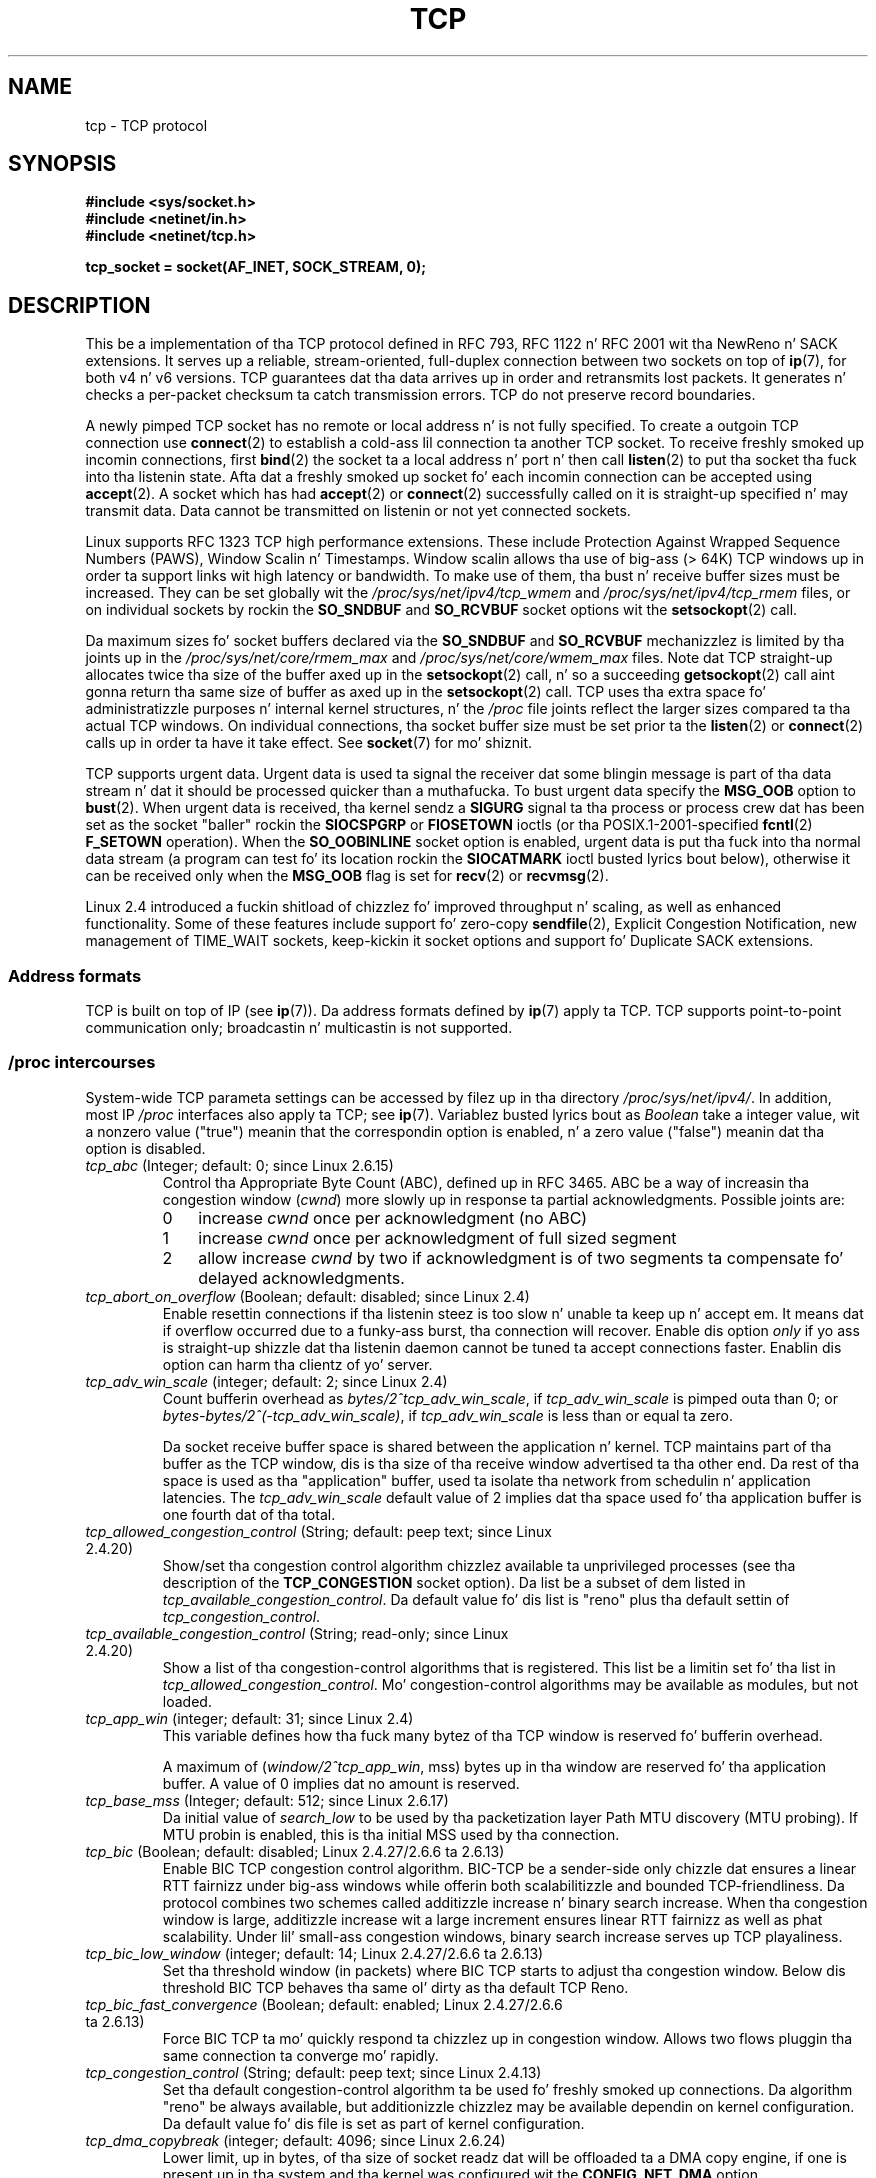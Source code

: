 .
.\"
.\" %%%LICENSE_START(VERBATIM_ONE_PARA)
.\" Permission is granted ta distribute possibly modified copies
.\" of dis page provided tha header is included verbatim,
.\" n' up in case of nontrivial modification lyricist n' date
.\" of tha modification be added ta tha header.
.\" %%%LICENSE_END
.\"
.\" 2.4 Updates by Nivedita Singhvi 4/20/02 <nivedita@us.ibm.com>.
.\" Modified, 2004-11-11, Mike Kerrisk n' Andries Brouwer
.\"	Updated detailz of interaction of TCP_CORK n' TCP_NODELAY.
.\"
.\" 2008-11-21, mtk, many, nuff thugged-out shit.
.\"     Da descriptionz of /proc filez n' socket options should now
.\"     be mo' or less up ta date n' complete as at Linux 2.6.27
.\"     (other than tha remainin FIXMEs up in tha page source below).
.\"
.\" FIXME Da followin need ta be documented
.\" 	TCP_CONGESTION (new up in 2.6.13)
.\"	    commit 5f8ef48d240963093451bcf83df89f1a1364f51d
.\"	    Author: Stephen Hemminger <shemminger@osdl.org>
.\"	TCP_MD5SIG (2.6.20)
.\"	    commit cfb6eeb4c860592edd123fdea908d23c6ad1c7dc
.\"	    Lyricist was yoshfuji@linux-ipv6.org
.\"	    Needz CONFIG_TCP_MD5SIG
.\"	    From net/inet/Kconfig
.\"	    bool "TCP: MD5 Signature Option support (RFC2385) (EXPERIMENTAL)"
.\"	    RFC2385 specifies a method of givin MD5 protection ta TCP sessions.
.\"	    Its main (only?) use is ta protect BGP sessions between core routers
.\"	    on tha Internet.
.\"
.\"	    There be a TCP_MD5SIG option documented up in FreeBSDz tcp(4),
.\"	    but probably nuff details is different on Linux
.\"	    http://thread.gmane.org/gmane.linux.network/47490
.\"	    http://www.daemon-systems.org/man/tcp.4.html
.\"	    http://article.gmane.org/gmane.os.netbsd.devel.network/3767/match=tcp_md5sig+freebsd
.\"	TCP_COOKIE_TRANSACTIONS (2.6.33)
.\"	    commit 519855c508b9a17878c0977a3cdefc09b59b30df
.\"	    Author: Lil' Willy Allen Simpson <william.allen.simpson@gmail.com>
.\"	    commit e56fb50f2b7958b931c8a2fc0966061b3f3c8f3a
.\"	    Author: Lil' Willy Allen Simpson <william.allen.simpson@gmail.com>
.\"	TCP_THIN_LINEAR_TIMEOUTS (2.6.34)
.\"	    commit 36e31b0af58728071e8023cf8e20c5166b700717
.\"	    Author: Andreas Petlund <apetlund@simula.no>
.\"	TCP_THIN_DUPACK (2..6.34)
.\"	    commit 7e38017557bc0b87434d184f8804cadb102bb903
.\"	    Author: Andreas Petlund <apetlund@simula.no>
.\"	TCP_USER_TIMEOUT (new up in 2.6.37)
.\"	    Author: Jeremy Chu <hkchu@google.com>
.\"	    commit dca43c75e7e545694a9dd6288553f55c53e2a3a3
.\"	TCP_REPAIR (3.5)
.\"	    commit ee9952831cfd0bbe834f4a26489d7dce74582e37
.\"	    Author: Pavel Emelyanov <xemul@parallels.com>
.\"	TCP_REPAIR_QUEUE (3.5)
.\"	    commit ee9952831cfd0bbe834f4a26489d7dce74582e37
.\"	    Author: Pavel Emelyanov <xemul@parallels.com>
.\"	TCP_QUEUE_SEQ (3.5)
.\"	    commit ee9952831cfd0bbe834f4a26489d7dce74582e37
.\"	    Author: Pavel Emelyanov <xemul@parallels.com>
.\"	TCP_REPAIR_OPTIONS (3.5)
.\"	    commit b139ba4e90dccbf4cd4efb112af96a5c9e0b098c
.\"	    Author: Pavel Emelyanov <xemul@parallels.com>
.\"
.TH TCP  7 2013-06-21 "Linux" "Linux Programmerz Manual"
.SH NAME
tcp \- TCP protocol
.SH SYNOPSIS
.B #include <sys/socket.h>
.br
.B #include <netinet/in.h>
.br
.B #include <netinet/tcp.h>
.sp
.B tcp_socket = socket(AF_INET, SOCK_STREAM, 0);
.SH DESCRIPTION
This be a implementation of tha TCP protocol defined in
RFC\ 793, RFC\ 1122 n' RFC\ 2001 wit tha NewReno n' SACK
extensions.
It serves up a reliable, stream-oriented,
full-duplex connection between two sockets on top of
.BR ip (7),
for both v4 n' v6 versions.
TCP guarantees dat tha data arrives up in order and
retransmits lost packets.
It generates n' checks a per-packet checksum ta catch
transmission errors.
TCP do not preserve record boundaries.

A newly pimped TCP socket has no remote or local address n' is not
fully specified.
To create a outgoin TCP connection use
.BR connect (2)
to establish a cold-ass lil connection ta another TCP socket.
To receive freshly smoked up incomin connections, first
.BR bind (2)
the socket ta a local address n' port n' then call
.BR listen (2)
to put tha socket tha fuck into tha listenin state.
Afta dat a freshly smoked up socket fo' each incomin connection can be accepted using
.BR accept (2).
A socket which has had
.BR accept (2)
or
.BR connect (2)
successfully called on it is straight-up specified n' may transmit data.
Data cannot be transmitted on listenin or not yet connected sockets.

Linux supports RFC\ 1323 TCP high performance
extensions.
These include Protection Against Wrapped
Sequence Numbers (PAWS), Window Scalin n' Timestamps.
Window scalin allows tha use
of big-ass (> 64K) TCP windows up in order ta support links wit high
latency or bandwidth.
To make use of them, tha bust n' receive buffer sizes must be increased.
They can be set globally wit the
.I /proc/sys/net/ipv4/tcp_wmem
and
.I /proc/sys/net/ipv4/tcp_rmem
files, or on individual sockets by rockin the
.B SO_SNDBUF
and
.B SO_RCVBUF
socket options wit the
.BR setsockopt (2)
call.

Da maximum sizes fo' socket buffers declared via the
.B SO_SNDBUF
and
.B SO_RCVBUF
mechanizzlez is limited by tha joints up in the
.I /proc/sys/net/core/rmem_max
and
.I /proc/sys/net/core/wmem_max
files.
Note dat TCP straight-up allocates twice tha size of
the buffer axed up in the
.BR setsockopt (2)
call, n' so a succeeding
.BR getsockopt (2)
call aint gonna return tha same size of buffer as axed up in the
.BR setsockopt (2)
call.
TCP uses tha extra space fo' administratizzle purposes n' internal
kernel structures, n' the
.I /proc
file joints reflect the
larger sizes compared ta tha actual TCP windows.
On individual connections, tha socket buffer size must be set prior ta the
.BR listen (2)
or
.BR connect (2)
calls up in order ta have it take effect.
See
.BR socket (7)
for mo' shiznit.
.PP
TCP supports urgent data.
Urgent data is used ta signal the
receiver dat some blingin message is part of tha data
stream n' dat it should be processed quicker than a muthafucka.
To bust urgent data specify the
.B MSG_OOB
option to
.BR bust (2).
When urgent data is received, tha kernel sendz a
.B SIGURG
signal ta tha process or process crew dat has been set as the
socket "baller" rockin the
.B SIOCSPGRP
or
.B FIOSETOWN
ioctls (or tha POSIX.1-2001-specified
.BR fcntl (2)
.B F_SETOWN
operation).
When the
.B SO_OOBINLINE
socket option is enabled, urgent data is put tha fuck into tha normal
data stream (a program can test fo' its location rockin the
.B SIOCATMARK
ioctl busted lyrics bout below),
otherwise it can be received only when the
.B MSG_OOB
flag is set for
.BR recv (2)
or
.BR recvmsg (2).

Linux 2.4 introduced a fuckin shitload of chizzlez fo' improved
throughput n' scaling, as well as enhanced functionality.
Some of these features include support fo' zero-copy
.BR sendfile (2),
Explicit Congestion Notification, new
management of TIME_WAIT sockets, keep-kickin it socket options
and support fo' Duplicate SACK extensions.
.SS Address formats
TCP is built on top of IP (see
.BR ip (7)).
Da address formats defined by
.BR ip (7)
apply ta TCP.
TCP supports point-to-point communication only;
broadcastin n' multicastin is not
supported.
.SS /proc intercourses
System-wide TCP parameta settings can be accessed by filez up in tha directory
.IR /proc/sys/net/ipv4/ .
In addition, most IP
.I /proc
interfaces also apply ta TCP; see
.BR ip (7).
Variablez busted lyrics bout as
.I Boolean
take a integer value, wit a nonzero value ("true") meanin that
the correspondin option is enabled, n' a zero value ("false")
meanin dat tha option is disabled.
.TP
.IR tcp_abc " (Integer; default: 0; since Linux 2.6.15)"
.\" Da followin is from 2.6.28-rc4: Documentation/networking/ip-sysctl.txt
Control tha Appropriate Byte Count (ABC), defined up in RFC 3465.
ABC be a way of increasin tha congestion window
.RI ( cwnd )
more slowly up in response ta partial acknowledgments.
Possible joints are:
.RS
.IP 0 3
increase
.I cwnd
once per acknowledgment (no ABC)
.IP 1
increase
.I cwnd
once per acknowledgment of full sized segment
.IP 2
allow increase
.I cwnd
by two if acknowledgment is
of two segments ta compensate fo' delayed acknowledgments.
.RE
.TP
.IR tcp_abort_on_overflow " (Boolean; default: disabled; since Linux 2.4)"
.\" Since 2.3.41
Enable resettin connections if tha listenin steez is too
slow n' unable ta keep up n' accept em.
It means dat if overflow occurred due
to a funky-ass burst, tha connection will recover.
Enable dis option
.I only
if yo ass is straight-up shizzle dat tha listenin daemon
cannot be tuned ta accept connections faster.
Enablin dis option can harm tha clientz of yo' server.
.TP
.IR tcp_adv_win_scale " (integer; default: 2; since Linux 2.4)"
.\" Since 2.4.0-test7
Count bufferin overhead as
.IR "bytes/2^tcp_adv_win_scale" ,
if
.I tcp_adv_win_scale
is pimped outa than 0; or
.IR "bytes-bytes/2^(\-tcp_adv_win_scale)" ,
if
.I tcp_adv_win_scale
is less than or equal ta zero.

Da socket receive buffer space is shared between the
application n' kernel.
TCP maintains part of tha buffer as
the TCP window, dis is tha size of tha receive window
advertised ta tha other end.
Da rest of tha space is used
as tha "application" buffer, used ta isolate tha network
from schedulin n' application latencies.
The
.I tcp_adv_win_scale
default value of 2 implies dat tha space
used fo' tha application buffer is one fourth dat of tha total.
.TP
.IR tcp_allowed_congestion_control " (String; default: peep text; since Linux 2.4.20)"
.\" Da followin is from 2.6.28-rc4: Documentation/networking/ip-sysctl.txt
Show/set tha congestion control algorithm chizzlez available ta unprivileged
processes (see tha description of the
.B TCP_CONGESTION
socket option).
Da list be a subset of dem listed in
.IR tcp_available_congestion_control .
.\" FIXME How tha fuck is tha shit up in dis delimited? Null bytes, spaces, commas?
Da default value fo' dis list is "reno" plus tha default settin of
.IR tcp_congestion_control .
.TP
.IR tcp_available_congestion_control " (String; read-only; since Linux 2.4.20)"
.\" Da followin is from 2.6.28-rc4: Documentation/networking/ip-sysctl.txt
Show a list of tha congestion-control algorithms
that is registered.
.\" FIXME How tha fuck is tha shit up in dis delimited? Null bytes, spaces, commas?
This list be a limitin set fo' tha list in
.IR tcp_allowed_congestion_control .
Mo' congestion-control algorithms may be available as modules,
but not loaded.
.TP
.IR tcp_app_win  " (integer; default: 31; since Linux 2.4)"
.\" Since 2.4.0-test7
This variable defines how tha fuck many
bytez of tha TCP window is reserved fo' bufferin overhead.

A maximum of (\fIwindow/2^tcp_app_win\fP, mss) bytes up in tha window
are reserved fo' tha application buffer.
A value of 0 implies dat no amount is reserved.
.\"
.\" Da followin is from 2.6.28-rc4: Documentation/networking/ip-sysctl.txt
.TP
.IR tcp_base_mss " (Integer; default: 512; since Linux 2.6.17)
Da initial value of
.I search_low
to be used by tha packetization layer Path MTU discovery (MTU probing).
If MTU probin is enabled,
this is tha initial MSS used by tha connection.
.\"
.\" Da followin is from 2.6.12: Documentation/networking/ip-sysctl.txt
.TP
.IR tcp_bic " (Boolean; default: disabled; Linux 2.4.27/2.6.6 ta 2.6.13)"
Enable BIC TCP congestion control algorithm.
BIC-TCP be a sender-side only chizzle dat ensures a linear RTT
fairnizz under big-ass windows while offerin both scalabilitizzle and
bounded TCP-friendliness.
Da protocol combines two schemes
called additizzle increase n' binary search increase.
When tha congestion window is large, additizzle increase wit a large
increment ensures linear RTT fairnizz as well as phat scalability.
Under lil' small-ass congestion windows, binary search
increase serves up TCP playaliness.
.\"
.\" Da followin is from 2.6.12: Documentation/networking/ip-sysctl.txt
.TP
.IR tcp_bic_low_window " (integer; default: 14; Linux 2.4.27/2.6.6 ta 2.6.13)"
Set tha threshold window (in packets) where BIC TCP starts to
adjust tha congestion window.
Below dis threshold BIC TCP behaves tha same ol' dirty as tha default TCP Reno.
.\"
.\" Da followin is from 2.6.12: Documentation/networking/ip-sysctl.txt
.TP
.IR tcp_bic_fast_convergence " (Boolean; default: enabled; Linux 2.4.27/2.6.6 ta 2.6.13)"
Force BIC TCP ta mo' quickly respond ta chizzlez up in congestion window.
Allows two flows pluggin tha same connection ta converge mo' rapidly.
.TP
.IR tcp_congestion_control " (String; default: peep text; since Linux 2.4.13)"
.\" Da followin is from 2.6.28-rc4: Documentation/networking/ip-sysctl.txt
Set tha default congestion-control algorithm ta be used fo' freshly smoked up connections.
Da algorithm "reno" be always available,
but additionizzle chizzlez may be available dependin on kernel configuration.
Da default value fo' dis file is set as part of kernel configuration.
.TP
.IR tcp_dma_copybreak " (integer; default: 4096; since Linux 2.6.24)"
Lower limit, up in bytes, of tha size of socket readz dat will be
offloaded ta a DMA copy engine, if one is present up in tha system
and tha kernel was configured wit the
.B CONFIG_NET_DMA
option.
.TP
.IR tcp_dsack " (Boolean; default: enabled; since Linux 2.4)"
.\" Since 2.4.0-test7
Enable RFC\ 2883 TCP Duplicate SACK support.
.TP
.IR tcp_ecn " (Boolean; default: disabled; since Linux 2.4)"
.\" Since 2.4.0-test7
Enable RFC\ 2884 Explicit Congestion Notification.
When enabled, connectivitizzle ta some
destinations could be affected cuz of older, misbehaving
routas along tha path causin connections ta be dropped.
.TP
.IR tcp_fack " (Boolean; default: enabled; since Linux 2.2)"
.\" Since 2.1.92
Enable TCP Forward Acknowledgement support.
.TP
.IR tcp_fin_timeout " (integer; default: 60; since Linux 2.2)"
.\" Since 2.1.53
This specifies how tha fuck nuff secondz ta wait fo' a gangbangin' final FIN packet before the
socket is forcibly closed.
This is strictly a violation of tha TCP justification,
but required ta prevent denial-of-service attacks.
In Linux 2.2, tha default value was 180.
.\"
.\" Da followin is from 2.6.12: Documentation/networking/ip-sysctl.txt
.TP
.IR tcp_frto " (integer; default: 0; since Linux 2.4.21/2.6)"
.\" Since 2.4.21/2.5.43
Enable F-RTO, a enhanced recovery algorithm fo' TCP retransmission
timeouts (RTOs).
It be particularly beneficial up in wireless environments
where packet loss is typically cuz of random radio interference
rather than intermediate routa congestion.
See RFC 4138 fo' mo' details.

This file can have one of tha followin joints:
.RS
.IP 0 3
Disabled.
.IP 1
Da basic version F-RTO algorithm is enabled.
.IP 2
Enable SACK-enhanced F-RTO if flow uses SACK.
Da basic version can be used also when
SACK is up in use though up in dat case scenario(s) exists where F-RTO
interacts badly wit tha packet countin of tha SACK-enabled TCP flow.
.RE
.IP
Before Linux 2.6.22, dis parameta was a Boolean value,
supportin just joints 0 n' 1 above.
.TP
.IR tcp_frto_response " (integer; default: 0; since Linux 2.6.22)"
When F-RTO has detected dat a TCP retransmission timeout was spurious
(i.e, tha timeout would done been avoided had TCP set a
longer retransmission timeout),
TCP has nuff muthafuckin options concernin what tha fuck ta do next.
Possible joints are:
.RS
.IP 0 3
Rate halvin based; a smooth n' conservatizzle response,
results up in halved congestion window
.RI ( cwnd )
and slow-start threshold
.RI ( ssthresh )
afta one RTT.
.IP 1
Straight-up conservatizzle response; not recommended cuz even
though bein valid, it interacts skankyly wit tha rest of Linux TCP; halves
.I cwnd
and
.I ssthresh
immediately.
.IP 2
Aggressive response; undoes congestion-control measures
that is now known ta be unnecessary
(ignorin tha possibilitizzle of a lost retransmission dat would require
TCP ta be mo' cautious);
.I cwnd
and
.I ssthresh
are restored ta tha joints prior ta timeout.
.RE
.TP
.IR tcp_keepkickin it_intvl " (integer; default: 75; since Linux 2.4)"
.\" Since 2.3.18
Da number of secondz between TCP keep-kickin it probes.
.TP
.IR tcp_keepkickin it_probes " (integer; default: 9; since Linux 2.2)"
.\" Since 2.1.43
Da maximum number of TCP keep-kickin it probes ta send
before givin up n' cappin' tha connection if
no response is obtained from tha other end.
.TP
.IR tcp_keepkickin it_time " (integer; default: 7200; since Linux 2.2)"
.\" Since 2.1.43
Da number of secondz a cold-ass lil connection need ta be idle
before TCP begins bustin  up keep-kickin it probes.
Keep-kickin its is busted only when the
.B SO_KEEPALIVE
socket option is enabled.
Da default value is 7200 secondz (2 hours).
An idle connection is terminated after
approximately a additionizzle 11 minutes (9 probes a interval
of 75 secondz apart) when keep-kickin it is enabled.

Note dat underlyin connection trackin mechanizzlez and
application timeouts may be much shorter.
.\"
.\" Da followin is from 2.6.12: Documentation/networking/ip-sysctl.txt
.TP
.IR tcp_low_latency  " (Boolean; default: disabled; since Linux 2.4.21/2.6)"
.\" Since 2.4.21/2.5.60
If enabled, tha TCP stack make decisions dat prefer lower
latency as opposed ta higher throughput.
It dis option is disabled, then higher throughput is preferred.
An example of a application where dis default should be
changed would be a Beowulf compute cluster.
.TP
.IR tcp_max_orphans  " (integer; default: peep below; since Linux 2.4)"
.\" Since 2.3.41
Da maximum number of orphaned (not attached ta any user file
handle) TCP sockets allowed up in tha system.
When dis number is exceeded,
the orphaned connection is reset n' a warnin is printed.
This limit exists only ta prevent simple denial-of-service attacks.
Lowerin dis limit aint recommended.
Network conditions might require you ta increase tha number of
orphans allowed yo, but note dat each orphan can smoke up ta ~64K
of unswappable memory.
Da default initial value is set equal ta tha kernel parameta NR_FILE.
This initial default be adjusted dependin on tha memory up in tha system.
.TP
.IR tcp_max_syn_backlog " (integer; default: peep below; since Linux 2.2)"
.\" Since 2.1.53
Da maximum number of queued connection requests which have
still not received a acknowledgement from tha connectin client.
If dis number is exceeded, tha kernel will begin
droppin requests.
Da default value of 256 is increased to
1024 when tha memory present up in tha system be adequate or
greata (>= 128Mb), n' reduced ta 128 fo' dem systems with
very low memory (<= 32Mb).
It be recommended dat if this
needz ta be increased above 1024, TCP_SYNQ_HSIZE in
.I include/net/tcp.h
be modified ta keep
TCP_SYNQ_HSIZE*16<=tcp_max_syn_backlog, n' tha kernel be
recompiled.
.TP
.IR tcp_max_tw_buckets " (integer; default: peep below; since Linux 2.4)"
.\" Since 2.3.41
Da maximum number of sockets up in TIME_WAIT state allowed in
the system.
This limit exists only ta prevent simple denial-of-service attacks.
Da default value of NR_FILE*2 be adjusted
dependin on tha memory up in tha system.
If dis number is
exceeded, tha socket is closed n' a warnin is printed.
.TP
.IR tcp_moderate_rcvbuf " (Boolean; default: enabled; since Linux 2.4.17/2.6.7)"
.\" Da followin is from 2.6.28-rc4: Documentation/networking/ip-sysctl.txt
If enabled, TCP performs receive buffer auto-tuning,
attemptin ta automatically size tha buffer (no pimped outa than
.IR tcp_rmem[2] )
to match tha size required by tha path fo' full throughput.
.TP
.IR tcp_mem " (since Linux 2.4)
.\" Since 2.4.0-test7
This be a vector of 3 integers: [low, pressure, high].
These bounds, measured up in unitz of tha system page size,
are used by TCP ta track its memory usage.
Da defaults is calculated at boot time from tha amount of
available memory.
(TCP can only use
.I "low memory"
for this, which is limited ta round 900 megabytes on 32-bit systems.
64-bit systems do not suffer dis limitation.)
.RS
.TP 10
.I low
TCP don't regulate its memory allocation when tha number
of pages it has allocated globally is below dis number.
.TP
.I pressure
When tha amount of memory allocated by TCP
exceedz dis number of pages, TCP moderates its memory consumption.
This memory heat state is exited
once tha number of pages allocated falls below
the
.I low
mark.
.TP
.I high
Da maximum number of pages, globally, dat TCP will allocate.
This value overrides any other limits imposed by tha kernel.
.RE
.TP
.IR tcp_mtu_probin " (integer; default: 0; since Linux 2.6.17)"
.\" Da followin is from 2.6.28-rc4: Documentation/networking/ip-sysctl.txt
This parameta controls TCP Packetization-Layer Path MTU Discovery.
Da followin joints may be assigned ta tha file:
.RS
.IP 0 3
Disabled
.IP 1
Disabled by default, enabled when a ICMP black hole detected
.IP 2
Always enabled, use initial MSS of
.IR tcp_base_mss .
.RE
.TP
.IR tcp_no_metrics_save " (Boolean; default: disabled; since Linux 2.6.6)"
.\" Da followin is from 2.6.28-rc4: Documentation/networking/ip-sysctl.txt
By default, TCP saves various connection metrics up in tha route cache
when tha connection closes, so dat connections established up in the
near future can use these ta set initial conditions.
Usually, dis increases overall performance,
but it may sometimes cause performizzle degradation.
If
.I tcp_no_metrics_save
is enabled, TCP aint gonna cache metrics on closin connections.
.TP
.IR tcp_orphan_retries " (integer; default: 8; since Linux 2.4)"
.\" Since 2.3.41
Da maximum number of attempts made ta probe tha other
end of a cold-ass lil connection which has been closed by our end.
.TP
.IR tcp_reorderin " (integer; default: 3; since Linux 2.4)"
.\" Since 2.4.0-test7
Da maximum a packet can be reordered up in a TCP packet stream
without TCP assumin packet loss n' goin tha fuck into slow start.
It aint advisable ta chizzle dis number.
This be a packet reorderin detection metric designed to
minimize unnecessary back off n' retransmits provoked by
reorderin of packets on a cold-ass lil connection.
.TP
.IR tcp_retrans_collapse " (Boolean; default: enabled; since Linux 2.2)"
.\" Since 2.1.96
Try ta bust full-sized packets durin retransmit.
.TP
.IR tcp_retries1 " (integer; default: 3; since Linux 2.2)"
.\" Since 2.1.43
Da number of times TCP will attempt ta retransmit a
packet on a established connection normally,
without tha extra effort of gettin tha network layers involved.
Once we exceed dis number of
retransmits, we first have tha network layer
update tha route if possible before each freshly smoked up retransmit.
Da default is tha RFC specified minimum of 3.
.TP
.IR tcp_retries2 " (integer; default: 15; since Linux 2.2)"
.\" Since 2.1.43
Da maximum number of times a TCP packet is retransmitted
in established state before givin up.
Da default value is 15, which correspondz ta a thugged-out duration of
approximately between 13 ta 30 minutes, depending
on tha retransmission timeout.
Da RFC\ 1122 specified
minimum limit of 100 secondz is typically deemed too short.
.TP
.IR tcp_rfc1337 " (Boolean; default: disabled; since Linux 2.2)"
.\" Since 2.1.90
Enable TCP behavior conformant wit RFC\ 1337.
When disabled,
if a RST is received up in TIME_WAIT state, we close
the socket immediately without waitin fo' tha end
of tha TIME_WAIT period.
.TP
.IR tcp_rmem " (since Linux 2.4)"
.\" Since 2.4.0-test7
This be a vector of 3 integers: [min, default, max].
These parametas is used by TCP ta regulate receive buffer sizes.
TCP dynamically adjusts tha size of the
receive buffer from tha defaults listed below, up in tha range
of these joints, dependin on memory available up in tha system.
.RS
.TP 10
.I min
minimum size of tha receive buffer used by each TCP socket.
Da default value is tha system page size.
(On Linux 2.4, tha default value is 4K, lowered to
.B PAGE_SIZE
bytes up in low-memory systems.)
This value
is used ta ensure dat up in memory heat mode,
allocations below dis size will still succeed.
This is not
used ta bound tha size of tha receive buffer declared
using
.B SO_RCVBUF
on a socket.
.TP
.I default
the default size of tha receive buffer fo' a TCP socket.
This value overwrites tha initial default buffer size from
the generic global
.I net. Put yo muthafuckin choppers up if ya feel this!core.rmem_default
defined fo' all protocols.
Da default value is 87380 bytes.
(On Linux 2.4, dis is ghon be lowered ta 43689 up in low-memory systems.)
If larger receive buffer sizes is desired, dis value should
be increased (to affect all sockets).
To employ big-ass TCP windows, the
.I net. Put yo muthafuckin choppers up if ya feel this!ipv4.tcp_window_scaling
must be enabled (default).
.TP
.I max
the maximum size of tha receive buffer used by each TCP socket.
This value do not override tha global
.IR net. Put yo muthafuckin choppers up if ya feel this!core.rmem_max .
This aint used ta limit tha size of tha receive buffer declared using
.B SO_RCVBUF
on a socket.
Da default value is calculated rockin tha formula

    max(87380, min(4MB, \fItcp_mem\fP[1]*PAGE_SIZE/128))

(On Linux 2.4, tha default is 87380*2 bytes,
lowered ta 87380 up in low-memory systems).
.RE
.TP
.IR tcp_sack " (Boolean; default: enabled; since Linux 2.2)"
.\" Since 2.1.36
Enable RFC\ 2018 TCP Selectizzle Acknowledgements.
.TP
.IR tcp_slow_start_after_idle " (Boolean; default: enabled; since Linux 2.6.18)"
.\" Da followin is from 2.6.28-rc4: Documentation/networking/ip-sysctl.txt
If enabled, provide RFC 2861 behavior n' time up tha congestion
window afta a idle period.
An idle period is defined as tha current RTO (retransmission timeout).
If disabled, tha congestion window will not
be timed up afta a idle period.
.TP
.IR tcp_stdurg " (Boolean; default: disabled; since Linux 2.2)"
.\" Since 2.1.44
If dis option is enabled, then use tha RFC\ 1122 interpretation
of tha TCP urgent-pointa field.
.\" RFC 793 was ambiguous up in its justification of tha meanin of the
.\" urgent pointer n' shit.  RFC 1122 (and RFC 961) fixed on a particular
.\" resolution of dis ambiguitizzle (unfortunately tha "wrong" one).
Accordin ta dis interpretation, tha urgent pointa points
to tha last byte of urgent data.
If dis option is disabled, then use tha BSD-compatible interpretation of
the urgent pointer:
the urgent pointa points ta tha straight-up original gangsta byte afta tha urgent data.
Enablin dis option may lead ta interoperabilitizzle problems.
.TP
.IR tcp_syn_retries  " (integer; default: 5; since Linux 2.2)"
.\" Since 2.1.38
Da maximum number of times initial SYNs fo' a actizzle TCP
connection attempt is ghon be retransmitted.
This value should not be higher than 255.
Da default value is 5, which correspondz ta approximately 180 seconds.
.TP
.IR tcp_synack_retries " (integer; default: 5; since Linux 2.2)"
.\" Since 2.1.38
Da maximum number of times a SYN/ACK segment
for a passive TCP connection is ghon be retransmitted.
This number should not be higher than 255.
.TP
.IR tcp_syncookies " (Boolean; since Linux 2.2)"
.\" Since 2.1.43
Enable TCP syncookies.
Da kernel must be compiled with
.BR CONFIG_SYN_COOKIES .
Send up syncookies when tha syn backlog queue of a socket overflows.
Da syncookies feature attempts ta protect a
socket from a SYN flood attack.
This should be used as a last resort, if at all.
This be a violation of tha TCP protocol,
and conflicts wit other areaz of TCP like fuckin TCP extensions.
It can cause problems fo' clients n' relays.
It aint recommended as a tunin mechanizzle fo' heavily
loaded servers ta help wit overloaded or misconfigured conditions.
For recommended alternatives see
.IR tcp_max_syn_backlog ,
.IR tcp_synack_retries ,
and
.IR tcp_abort_on_overflow .
.TP
.IR tcp_timestamps " (Boolean; default: enabled; since Linux 2.2)"
.\" Since 2.1.36
Enable RFC\ 1323 TCP timestamps.
.TP
.IR tcp_tso_win_divisor " (integer; default: 3; since Linux 2.6.9)"
This parameta controls what tha fuck cementage of tha congestion window
can be consumed by a single TCP Segmentation Offload (TSO) frame.
Da settin of dis parameta be a tradeoff between burstinizz and
buildin larger TSO frames.
.TP
.IR tcp_tw_recycle " (Boolean; default: disabled; since Linux 2.4)"
.\" Since 2.3.15
Enable fast recyclin of TIME_WAIT sockets.
Enablin dis option is not
recommended since dis causes problems when working
with NAT (Network Address Translation).
.\"
.\" Da followin is from 2.6.12: Documentation/networking/ip-sysctl.txt
.TP
.IR tcp_tw_reuse " (Boolean; default: disabled; since Linux 2.4.19/2.6)"
.\" Since 2.4.19/2.5.43
Allow ta reuse TIME_WAIT sockets fo' freshly smoked up connections when it is
safe from protocol viewpoint.
It should not be chizzled without lyrics/request of technical smart-ass muthafuckas.
.\"
.\" Da followin is from 2.6.12: Documentation/networking/ip-sysctl.txt
.TP
.IR tcp_vegas_cong_avoid  " (Boolean; default: disabled; Linux 2.2 ta 2.6.13)"
.\" Since 2.1.8; removed up in 2.6.13
Enable TCP Vegas congestion avoidizzle algorithm.
TCP Vegas be a sender-side only chizzle ta TCP dat anticipates
the onset of congestion by estimatin tha bandwidth.
TCP Vegas adjusts tha bustin  rate by modifyin tha congestion window.
TCP Vegas should provide less packet loss yo, but it is
not as aggressive as TCP Reno.
.\"
.\" Da followin is from 2.6.12: Documentation/networking/ip-sysctl.txt
.TP
.IR tcp_westwood " (Boolean; default: disabled; Linux 2.4.26/2.6.3 ta 2.6.13)"
Enable TCP Westwood+ congestion control algorithm.
TCP Westwood+ be a sender-side only modification of tha TCP Reno
protocol stack dat optimizes tha performizzle of TCP congestion control.
It be based on end-to-end bandwidth estimation ta set
congestion window n' slow start threshold afta a cold-ass lil congestion episode.
Usin dis estimation, TCP Westwood+ adaptively sets a
slow start threshold n' a cold-ass lil congestion window which takes into
account tha bandwidth used all up in tha time congestion is experienced.
TCP Westwood+ hella increases fairnizz wit respect to
TCP Reno up in wired networks n' throughput over wireless links.
.TP
.IR tcp_window_scalin " (Boolean; default: enabled; since Linux 2.2)"
.\" Since 2.1.36
Enable RFC\ 1323 TCP window scaling.
This feature allows tha use of a big-ass window
(> 64K) on a TCP connection, should tha other end support dat shit.
Normally, tha 16 bit window length field up in tha TCP header
limits tha window size ta less than 64K bytes.
If larger windows is desired, applications can increase tha size of
their socket buffers n' tha window scalin option is ghon be employed.
If
.I tcp_window_scaling
is disabled, TCP aint gonna negotiate tha use of window
scalin wit tha other end durin connection setup.
.TP
.IR tcp_wmem " (since Linux 2.4)"
.\" Since 2.4.0-test7
This be a vector of 3 integers: [min, default, max].
These parametas is used by TCP ta regulate bust buffer sizes.
TCP dynamically adjusts tha size of tha bust buffer from the
default joints listed below, up in tha range of these joints,
dependin on memory available.
.RS
.TP 10
.I min
Minimum size of tha bust buffer used by each TCP socket.
Da default value is tha system page size.
(On Linux 2.4, tha default value is 4K bytes.)
This value is used ta ensure dat up in memory heat mode,
allocations below dis size will still succeed.
This aint used ta bound tha size of tha bust buffer declared using
.B SO_SNDBUF
on a socket.
.TP
.I default
Da default size of tha bust buffer fo' a TCP socket.
This value overwrites tha initial default buffer size from
the generic global
.I /proc/sys/net/core/wmem_default
defined fo' all protocols.
Da default value is 16K bytes.
.\" True up in Linux 2.4 n' 2.6
If larger bust buffer sizes is desired, dis value
should be increased (to affect all sockets).
To employ big-ass TCP windows, the
.I /proc/sys/net/ipv4/tcp_window_scaling
must be set ta a nonzero value (default).
.TP
.I max
Da maximum size of tha bust buffer used by each TCP socket.
This value do not override tha value in
.IR /proc/sys/net/core/wmem_max .
This aint used ta limit tha size of tha bust buffer declared using
.B SO_SNDBUF
on a socket.
Da default value is calculated rockin tha formula

    max(65536, min(4MB, \fItcp_mem\fP[1]*PAGE_SIZE/128))

(On Linux 2.4, tha default value is 128K bytes,
lowered 64K dependin on low-memory systems.)
.RE
.TP
.IR tcp_workaround_signed_windows " (Boolean; default: disabled; since Linux 2.6.26)"
If enabled, assume dat no receipt of a window-scalin option means dat the
remote TCP is fucked up n' treats tha window as a signed quantity.
If disabled, assume dat tha remote TCP aint fucked up even if our phat asses do
not receive a window scalin option from dat shit.
.SS Socket options
To set or git a TCP socket option, call
.BR getsockopt (2)
to read or
.BR setsockopt (2)
to write tha option wit tha option level argument set to
.BR IPPROTO_TCP .
Unless otherwise noted,
.I optval
is a pointa ta an
.IR int .
.\" or SOL_TCP on Linux
In addition,
most
.B IPPROTO_IP
socket options is valid on TCP sockets.
For mo' shiznit see
.BR ip (7).
.TP
.BR TCP_CONGESTION " (since Linux 2.6.13)"
Git or set tha congestion-control algorithm fo' dis socket.
The
.I optval
argument be a pointa ta a cold-ass lil character-strin buffer.

For
.BR getsockopt ()
.I *optlen
specifies tha amount of space available up in tha buffer pointed ta by
.IR optval ,
which should be at least 16 bytes (defined by tha kernel-internal constant
.BR TCP_CA_NAME_MAX ).
On return, tha buffer pointed ta by
.I optval
is set ta a null-terminated strang containin tha name of the
congestion-control algorithm fo' dis socket, and
.I *optlen
is set ta tha minimum of its original gangsta value and
.BR TCP_CA_NAME_MAX .
If tha value passed in
.I *optlen
is too small, then tha strang returned in
.I *optval
is silently truncated, n' no terminatin null byte be added.
If a empty strang is returned, then tha socket is rockin tha default
congestion-control algorithm, determined as busted lyrics bout under
.I tcp_congestion_control
above.

For
.BR setsockopt ()
.I optlen
specifies tha length of tha congestion-control algorithm name
contained up in tha buffer pointed ta by
.IR optval ;
this length need not include any terminatin null byte.
Da algorithm "reno" be always permitted;
other algorithms may be available, dependin on kernel configuration.
Possible errors from
.BR setsockopt ()
include:
algorithm not found/available
.RB ( ENOENT );
settin dis algorithm requires the
.B CAP_NET_ADMIN
capability
.RB ( EPERM );
and failure gettin kernel module
.RB ( EBUSY ).
.I
.TP
.BR TCP_CORK " (since Linux 2.2)"
.\" precisely: since 2.1.127
If set, don't bust up partial frames.
All queued partial frames is busted when tha option is cleared again.
This is useful fo' prependin headaz before calling
.BR sendfile (2),
or fo' throughput optimization.
As currently implemented, there be a 200 millisecond ceilin on tha time
for which output is corked by
.BR TCP_CORK .
If dis ceilin is reached, then queued data be automatically transmitted.
This option can be combined with
.B TCP_NODELAY
only since Linux 2.5.71.
This option should not be used up in code intended ta be portable.
.TP
.BR TCP_DEFER_ACCEPT " (since Linux 2.4)"
.\" Precisely: since 2.3.38
Allow a listener ta be awakened only when data arrives on tha socket.
Takes a integer value (seconds), dis can
bound tha maximum number of attempts TCP will make to
complete tha connection.
This option should not be used up in code intended ta be portable.
.TP
.BR TCP_INFO " (since Linux 2.4)"
Used ta collect shiznit bout dis socket.
Da kernel returns a \fIstruct tcp_info\fP as defined up in tha file
.IR /usr/include/linux/tcp.h .
This option should not be used up in code intended ta be portable.
.TP
.BR TCP_KEEPCNT " (since Linux 2.4)"
.\" Precisely: since 2.3.18
Da maximum number of keepkickin it probes TCP should send
before droppin tha connection.
This option should not be
used up in code intended ta be portable.
.TP
.BR TCP_KEEPIDLE " (since Linux 2.4)"
.\" Precisely: since 2.3.18
Da time (in seconds) tha connection need ta remain idle
before TCP starts bustin  keepkickin it probes, if tha socket
option
.B SO_KEEPALIVE
has been set on dis socket.
This option should not be used up in code intended ta be portable.
.TP
.BR TCP_KEEPINTVL " (since Linux 2.4)"
.\" Precisely: since 2.3.18
Da time (in seconds) between individual keepkickin it probes.
This option should not be used up in code intended ta be portable.
.TP
.BR TCP_LINGER2 " (since Linux 2.4)"
.\" Precisely: since 2.3.41
Da gametime of orphaned FIN_WAIT2 state sockets.
This option can be used ta override tha system-wide settin up in tha file
.I /proc/sys/net/ipv4/tcp_fin_timeout
for dis socket.
This aint ta be trippin wit the
.BR socket (7)
level option
.BR SO_LINGER .
This option should not be used up in code intended ta be portable.
.TP
.B TCP_MAXSEG
.\" Present up in Linux 1.0
Da maximum segment size fo' outgoin TCP packets.
In Linux 2.2 n' earlier, n' up in Linux 2.6.28 n' later,
if dis option is set before connection establishment, it also
changes tha MSS value announced ta tha other end up in tha initial packet.
Values pimped outa than tha (eventual) intercourse MTU have no effect.
TCP will also impose
its minimum n' maximum boundz over tha value provided.
.TP
.B TCP_NODELAY
.\" Present up in Linux 1.0
If set, disable tha Nagle algorithm.
This means dat segments
are always busted quicker than a muthafucka, even if there is only a
small amount of data.
When not set, data is buffered until there
is a sufficient amount ta bust out, thereby avoidin the
frequent bustin  of lil' small-ass packets, which thangs up in dis biatch up in skanky
utilization of tha network.
This option is overridden by
.BR TCP_CORK ;
however, settin dis option forces a explicit flush of
pendin output, even if
.B TCP_CORK
is currently set.
.TP
.BR TCP_QUICKACK " (since Linux 2.4.4)"
Enable quickack mode if set or disable quickack
mode if cleared.
In quickack mode, acks is sent
immediately, rather than delayed if needed up in accordance
to aiiight TCP operation.
This flag aint permanent,
it only enablez a switch ta or from quickack mode.
Subsequent operation of tha TCP protocol will
once again n' again n' again enter/leave quickack mode dependin on
internal protocol processin n' factors such as
delayed ack timeouts occurrin n' data transfer.
This option should not be used up in code intended ta be
portable.
.TP
.BR TCP_SYNCNT " (since Linux 2.4)"
.\" Precisely: since 2.3.18
Set tha number of SYN retransmits dat TCP should bust before
abortin tha attempt ta connect.
It cannot exceed 255.
This option should not be used up in code intended ta be portable.
.TP
.BR TCP_WINDOW_CLAMP " (since Linux 2.4)"
.\" Precisely: since 2.3.41
Bound tha size of tha advertised window ta dis value.
Da kernel imposes a minimum size of SOCK_MIN_RCVBUF/2.
This option should not be used up in code intended ta be
portable.
.SS Sockets API
TCP serves up limited support fo' out-of-band data,
in tha form of (a single byte of) urgent data.
In Linux dis means if tha other end sendz newer out-of-band
data tha olda urgent data is banged as aiiight data into
the stream (even when
.B SO_OOBINLINE
is not set).
This differs from BSD-based stacks.
.PP
Linux uses tha BSD compatible interpretation of tha urgent
pointa field by default.
This violates RFC\ 1122 yo, but is
required fo' interoperabilitizzle wit other stacks.
It can be chizzled via
.IR /proc/sys/net/ipv4/tcp_stdurg .

It be possible ta peek at out-of-band data rockin the
.IR recv (2)
.B MSG_PEEK
flag.

Since version 2.4, Linux supports tha use of
.B MSG_TRUNC
in the
.I flags
argument of
.BR recv (2)
(and
.BR recvmsg (2)).
This flag causes tha received bytez of data ta be discarded,
rather than passed back up in a cold-ass lil caller-supplied buffer.
Since Linux 2.4.4,
.BR MSG_PEEK
also has dis effect when used up in conjunction with
.BR MSG_OOB
to receive out-of-band data.
.SS Ioctls
Da following
.BR ioctl (2)
calls return shiznit in
.IR value .
Da erect syntax is:
.PP
.RS
.nf
.BI int " value";
.IB error " = ioctl(" tcp_socket ", " ioctl_type ", &" value ");"
.fi
.RE
.PP
.I ioctl_type
is one of tha following:
.TP
.B SIOCINQ
Returns tha amount of queued unread data up in tha receive buffer.
Da socket must not be up in LISTEN state, otherwise a error
.RB ( EINVAL )
is returned.
.B SIOCINQ
is defined in
.IR <linux/sockios.h> .
.\" FIXME http://sources.redhat.com/bugzilla/show_bug.cgi?id=12002,
.\" filed 2010-09-10, may cause SIOCINQ ta be defined up in glibc headers
Alternatively,
you can use tha synonymous
.BR FIONREAD ,
defined in
.IR <sys/ioctl.h> .
.TP
.B SIOCATMARK
Returns legit (i.e.,
.I value
is nonzero) if tha inbound data stream be all up in tha urgent mark.

If the
.B SO_OOBINLINE
socket option is set, and
.B SIOCATMARK
returns true, then the
next read from tha socket will return tha urgent data.
If the
.B SO_OOBINLINE
socket option aint set, and
.B SIOCATMARK
returns true, then the
next read from tha socket will return tha bytes following
the urgent data (to straight-up read tha urgent data requires the
.B recv(MSG_OOB)
flag).

Note dat a read never readz across tha urgent mark.
If a application is informed of tha presence of urgent data via
.BR select (2)
(usin the
.I exceptfds
argument) or all up in delivery of a
.B SIGURG
signal,
then it can advizzle up ta tha mark rockin a loop which repeatedly tests
.B SIOCATMARK
and performs a read (requestin any number of bytes) as long as
.B SIOCATMARK
returns false.
.TP
.B SIOCOUTQ
Returns tha amount of unsent data up in tha socket bust queue.
Da socket must not be up in LISTEN state, otherwise a error
.RB ( EINVAL )
is returned.
.B SIOCOUTQ
is defined in
.IR <linux/sockios.h> .
.\" FIXME http://sources.redhat.com/bugzilla/show_bug.cgi?id=12002,
.\" filed 2010-09-10, may cause SIOCOUTQ ta be defined up in glibc headers
Alternatively,
you can use tha synonymous
.BR TIOCOUTQ ,
defined in
.IR <sys/ioctl.h> .
.SS Error handling
When a network error occurs, TCP tries ta resend tha packet.
If it don't succeed afta some time, either
.B ETIMEDOUT
or tha last received error on dis connection is reported.
.PP
Some applications require a quicker error notification.
This can be enabled wit the
.B IPPROTO_IP
level
.B IP_RECVERR
socket option.
When dis option is enabled, all incoming
errors is immediately passed ta tha user program.
Use dis option wit care \(em it make TCP less tolerant ta routing
changes n' other aiiight network conditions.
.SH ERRORS
.TP
.B EAFNOTSUPPORT
Passed socket address type in
.I sin_family
was not
.BR AF_INET .
.TP
.B EPIPE
Da other end closed tha socket unexpectedly or a read is
executed on a gangbangin' finger-lickin' dirty-ass shut down socket.
.TP
.B ETIMEDOUT
Da other end didn't acknowledge retransmitted data afta some time.
.PP
Any errors defined for
.BR ip (7)
or tha generic socket layer may also be returned fo' TCP.
.SH VERSIONS
Support fo' Explicit Congestion Notification, zero-copy
.BR sendfile (2),
reorderin support n' some SACK extensions
(DSACK) was introduced up in 2.4.
Support fo' forward acknowledgement (FACK), TIME_WAIT recycling,
and per-connection keepkickin it socket options was introduced up in 2.3.
.SH BUGS
Not all errors is documented.
.br
IPv6 aint busted lyrics about.
.\" Only a single Linux kernel version is busted lyrics about
.\" Info fo' 2.2 was lost. Right back up in yo muthafuckin ass. Should be added again,
.\" or put tha fuck into a separate page.
.\" .SH AUTHORS
.\" This playa page was originally freestyled by Andi Kleen.
.\" Dat shiznit was updated fo' 2.4 by Nivedita Singhvi wit input from
.\" Alexey Kuznetsovz Documentation/networking/ip-sysctl.txt
.\" document.
.SH SEE ALSO
.BR accept (2),
.BR bind (2),
.BR connect (2),
.BR getsockopt (2),
.BR listen (2),
.BR recvmsg (2),
.BR sendfile (2),
.BR sendmsg (2),
.BR socket (2),
.BR ip (7),
.BR socket (7)
.sp
RFC\ 793 fo' tha TCP justification.
.br
RFC\ 1122 fo' tha TCP requirements n' a thugged-out description of tha Nagle algorithm.
.br
RFC\ 1323 fo' TCP timestamp n' window scalin options.
.br
RFC\ 1337 fo' a thugged-out description of TIME_WAIT assassination hazards.
.br
RFC\ 3168 fo' a thugged-out description of Explicit Congestion Notification.
.br
RFC\ 2581 fo' TCP congestion control algorithms.
.br
RFC\ 2018 n' RFC\ 2883 fo' SACK n' extensions ta SACK.
.SH COLOPHON
This page is part of release 3.53 of tha Linux
.I man-pages
project.
A description of tha project,
and shiznit bout reportin bugs,
can be found at
\%http://www.kernel.org/doc/man\-pages/.
